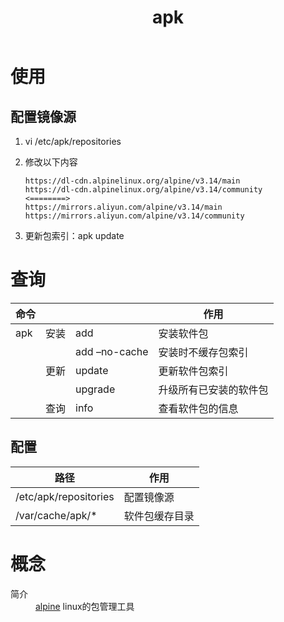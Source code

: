 :PROPERTIES:
:ID:       b7f51b4e-3a4b-4b4f-ab59-c57bb2b81a9b
:END:
#+title: apk

* 使用
** 配置镜像源
1. vi /etc/apk/repositories
2. 修改以下内容
   #+begin_example
   https://dl-cdn.alpinelinux.org/alpine/v3.14/main
   https://dl-cdn.alpinelinux.org/alpine/v3.14/community
   <========>
   https://mirrors.aliyun.com/alpine/v3.14/main
   https://mirrors.aliyun.com/alpine/v3.14/community
   #+end_example
3. 更新包索引：apk update


* 查询
|------+------+----------------+------------------------|
| 命令 |      |                | 作用                   |
|------+------+----------------+------------------------|
| apk  | 安装 | add            | 安装软件包             |
|      |      | add --no-cache | 安装时不缓存包索引     |
|------+------+----------------+------------------------|
|      | 更新 | update         | 更新软件包索引         |
|      |      | upgrade        | 升级所有已安装的软件包 |
|------+------+----------------+------------------------|
|      | 查询 | info           | 查看软件包的信息       |
|------+------+----------------+------------------------|
** 配置
| 路径                  | 作用           |
|-----------------------+----------------|
| /etc/apk/repositories | 配置镜像源     |
| /var/cache/apk/*      | 软件包缓存目录 |

* 概念

- 简介 :: [[id:8a58da08-5d12-4ee2-8f18-4064148d04cb][alpine]] linux的包管理工具
